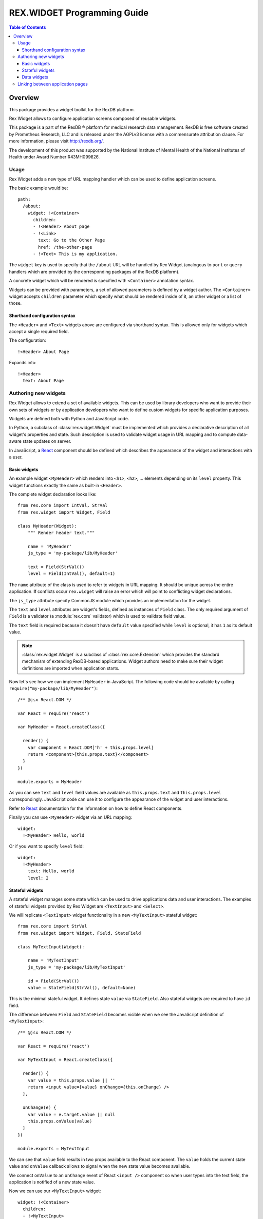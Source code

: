 ********************************
  REX.WIDGET Programming Guide
********************************

.. contents:: Table of Contents
.. role:: mod(literal)

Overview
========

This package provides a widget toolkit for the RexDB platform.

Rex Widget allows to configure application screens composed of reusable widgets.

This package is a part of the RexDB |R| platform for medical research data
management.  RexDB is free software created by Prometheus Research, LLC and is
released under the AGPLv3 license with a commensurate attribution clause.  For
more information, please visit http://rexdb.org/.

The development of this product was supported by the National Institute of
Mental Health of the National Institutes of Health under Award Number
R43MH099826.

.. |R| unicode:: 0xAE .. registered trademark sign

Usage
-----

Rex Widget adds a new type of URL mapping handler which can be used to define
application screens.

The basic example would be::

  path:
    /about:
      widget: !<Container>
        children:
        - !<Header> About page
        - !<Link>
          text: Go to the Other Page
          href: /the-other-page
        - !<Text> This is my application.

The ``widget`` key is used to specify that the ``/about`` URL will be handled by
Rex Widget (analogous to ``port`` or ``query`` handlers which are provided by
the corresponding packages of the RexDB platform).

A concrete widget which will be rendered is specified with ``<Container>``
annotation syntax.

Widgets can be provided with parameters, a set of allowed parameters is defined
by a widget author. The ``<Container>`` widget accepts ``children`` parameter
which specify what should be rendered inside of it, an other widget or a list of
those.

Shorthand configuration syntax
~~~~~~~~~~~~~~~~~~~~~~~~~~~~~~

The ``<Header>`` and ``<Text>`` widgets above are configured via shorthand
syntax. This is allowed only for widgets which accept a single required field.

The configuration::

  !<Header> About Page

Expands into::

  !<Header>
    text: About Page

Authoring new widgets
---------------------

Rex Widget allows to extend a set of available widgets. This can be used by
library developers who want to provide their own sets of widgets or by
application developers who want to define custom widgets for specific
application purposes.

Widgets are defined both with Python and JavaScript code.

In Python, a subclass of :class:`rex.widget.Widget` must be implemented which
provides a declarative description of all widget's properties and state. Such
description is used to validate widget usage in URL mapping and to compute
data-aware state updates on server.

In JavaScript, a React_ component should be defined which describes the
appearance of the widget and interactions with a user.

.. _React: http://facebook.github.io/react

Basic widgets
~~~~~~~~~~~~~

An example widget ``<MyHeader>`` which renders into ``<h1>``, ``<h2>``, ...
elements depending on its ``level`` property. This widget functions exactly the
same as built-in ``<Header>``.

The complete widget declaration looks like::

  from rex.core import IntVal, StrVal
  from rex.widget import Widget, Field

  class MyHeader(Widget):
      """ Render header text."""

      name = 'MyHeader'
      js_type = 'my-package/lib/MyHeader'

      text = Field(StrVal())
      level = Field(IntVal(), default=1)

The ``name`` attribute of the class is used to refer to widgets in URL mapping.
It should be unique across the entire application. If conflicts occur
``rex.widget`` will raise an error which will point to conflicting widget
declarations.

The ``js_type`` attribute specify CommonJS module which provides an
implementation for the widget.

The ``text`` and ``level`` attributes are widget's fields, defined as instances
of ``Field`` class. The only required argument of ``Field`` is a validator (a
:module:`rex.core` validator) which is used to validate field value.

The ``text`` field is required because it doesn't have ``default`` value
specified while ``level`` is optional, it has ``1`` as its default value.

.. note::
  :class:`rex.widget.Widget` is a subclass of :class:`rex.core.Extension` which
  provides the standard mechanism of extending RexDB-based applications. Widget
  authors need to make sure their widget definitions are imported when
  application starts.

Now let's see how we can implement ``MyHeader`` in JavaScript. The following
code should be available by calling ``require("my-package/lib/MyHeader")``::

  /** @jsx React.DOM */

  var React = require('react')

  var MyHeader = React.createClass({

    render() {
      var component = React.DOM['h' + this.props.level]
      return <component>{this.props.text}</component>
    }
  })

  module.exports = MyHeader

As you can see ``text`` and ``level`` field values are available as
``this.props.text`` and ``this.props.level`` correspondingly. JavaScript code
can use it to configure the appearance of the widget and user interactions.

Refer to React_ documentation for the information on how to define React
components.

Finally you can use ``<MyHeader>`` widget via an URL mapping::

  widget:
    !<MyHeader> Hello, world

Or if you want to specify ``level`` field::

  widget:
    !<MyHeader>
      text: Hello, world
      level: 2

Stateful widgets
~~~~~~~~~~~~~~~~

A stateful widget manages some state which can be used to drive applications
data and user interactions. The examples of stateful widgets provided by Rex
Widget are ``<TextInput>`` and ``<Select>``.

We will replicate ``<TextInput>`` widget functionality in a new
``<MyTextInput>`` stateful widget::

  from rex.core import StrVal
  from rex.widget import Widget, Field, StateField

  class MyTextInput(Widget):

      name = 'MyTextInput'
      js_type = 'my-package/lib/MyTextInput'

      id = Field(StrVal())
      value = StateField(StrVal(), default=None)

This is the minimal stateful widget. It defines state ``value`` via
``StateField``. Also stateful widgets are required to have ``id`` field.

The difference between ``Field`` and ``StateField`` becomes visible when we see
the JavaScript definition of ``<MyTextInput>``::

  /** @jsx React.DOM */

  var React = require('react')

  var MyTextInput = React.createClass({

    render() {
      var value = this.props.value || ''
      return <input value={value} onChange={this.onChange} />
    },

    onChange(e) {
      var value = e.target.value || null
      this.props.onValue(value)
    }
  })

  module.exports = MyTextInput

We can see that ``value`` field results in two props available to the React
component.  The ``value`` holds the current state value and ``onValue`` callback
allows to signal when the new state value becomes available.

We connect ``onValue`` to an ``onChange`` event of React ``<input />`` component
so when user types into the text field, the application is notified of a new
state value.

Now we can use our ``<MyTextInput>`` widget::

  widget: !<Container>
    children:
    - !<MyTextInput>
      id: username
    - !<Table>
      id: data
      data:
        url: /data/users
        refs:
          username: username/value

The configuration above uses ``<MyTextInput>`` and connects it to ``<Grid>``
so the data fetched by grid will depend on the current state value of
``<MyTextInput>``.

We will see how to define data widget below but now you can notice how we used
``username/value`` to refer to the widget's state::

  refs:
    username: username/value

Such state references consist of widget ids and field name delimited by ``/``
symbol.

Data widgets
~~~~~~~~~~~~

Data widgets are widgets which fetch data from database. The examples of data
widgets are ``<Grid>`` and ``<Table>`` provided by Rex Widget.

We will define widget ``<MyTable>`` which replicates the functionality of
built-in ``<Table>`` data widget::

  from rex.core import StrVal
  from rex.widget import Widget, Field, CollectionField

  class MyTable(Widget):

      name = 'Table'
      js_type = 'my-package/lib/MyTable'

      id  = Field(StrVal())
      data = CollectionField()

Data widgets are required to have ``id`` field, similar to stateful widgets.

The notable thing in the ``<MyTable>`` declaration is the usage of
``CollectionField`` to define ``data`` field.

The presence of such fields instructs Rex Widget to fetch data from database and
transfer it to browser to be rendered then by the corresponding React
component::

  /** @jsx React.DOM */

  var React = require('react')

  var MyTable = React.createClass({

    render() {
      if (this.props.data.updating) {
        reutrn <div>Loading ...</div>
      } else {
        var rows = this.props.data.data.map((row) =>
          <tr>
            {row.map((column) => <td>{column}</td>)}
          </tr>)
        return <table><tbody>{rows}</tbody></table>
      }
    }
  })

  module.exports = MyTable

As we can see ``this.props.data`` property becomes available to the React
component. It is an object with ``data`` and ``updating`` attributes. Attribute
``data`` is ``null`` or an actual collection of rows from database and
``updating`` is a boolean which tells us if data is being updated.

.. note::
  Sometimes widgets require database metadata along the dataset.
  ``CollectionField`` can be configured to make ``this.props.data.meta`` available
  via ``include_meta`` option::

    data = CollectionField(include_meta=True)

Finally we can use our ``<MyTable>`` widget in URL mapping::

  widget: !<Container>
    children:
    - !<TextInput>
      id: username
    - !<MyTable>
      id: data
      data:
        url: /data/users
        refs:
          username: username/value

Linking between application pages
---------------------------------

Because Rex Widget stores application state in URL query string and manages
browser history stack it is advised that applications use ``<Link>`` component
to generate links between pages and states inside a page::

  !<Link>
  text: John Doe
  href: /users
  params:
    username: johndoe

Or from inside another custom widget definition::

  <Link href="/users" params={{username: 'johndoe'}}>
    John Doe
  </Link>

By default ``<Link>`` component validates ``href`` and ``params`` fields by only
allowing linking to a page which is defined in URL mapping with a Rex Widget
handler and parameters keys specified as aliases for state references.

So for the ``<Link>`` usage above to be valid the following page should exists
in URL mapping::

  path:
    /users:
      widget: !<Container>
        states:
          username/value:
            alias: username
        children: ...

Note that the top level widget ``<Container>`` has the ``states`` field which
specify an alias ``username`` for state ``username/value``. Only aliases could
be used in ``<Link>`` parameters.

Alternatively if you want to generate link without any validations you can pass
``unsafe`` prop to component::

  !<Link>
  text: Some page
  href: /somepage
  params:
    someparam: somevalue
  unsafe: true

Or from inside another custom widget definition::

  <Link unsafe href="/somepage" params={{someparam: somevalue}}>
    Some page
  </Link>
